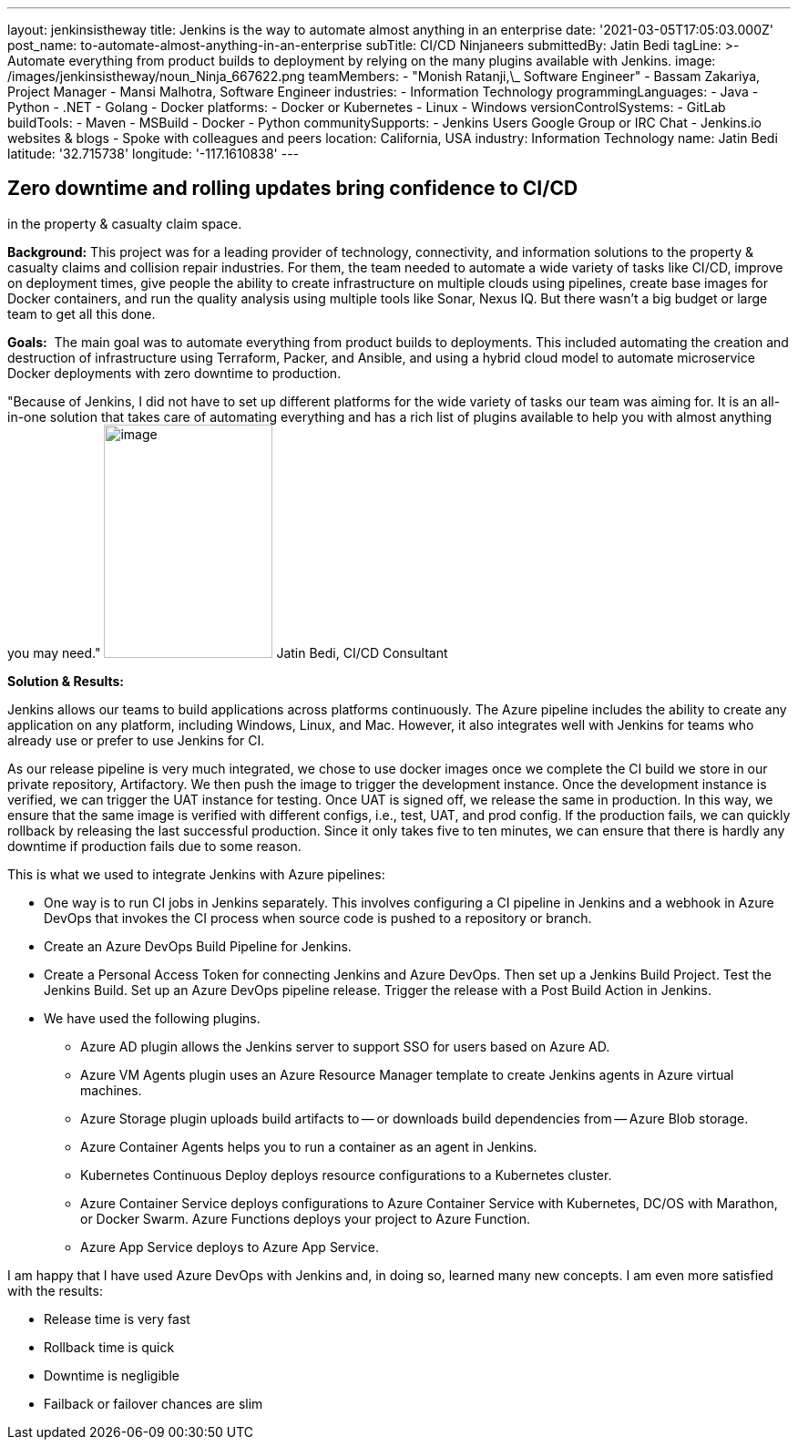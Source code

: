 ---
layout: jenkinsistheway
title: Jenkins is the way to automate almost anything in an enterprise
date: '2021-03-05T17:05:03.000Z'
post_name: to-automate-almost-anything-in-an-enterprise
subTitle: CI/CD Ninjaneers
submittedBy: Jatin Bedi
tagLine: >-
  Automate everything from product builds to deployment by relying on the many
  plugins available with Jenkins.
image: /images/jenkinsistheway/noun_Ninja_667622.png
teamMembers:
  - "Monish Ratanji,\_ Software Engineer"
  - Bassam Zakariya, Project Manager
  - Mansi Malhotra, Software Engineer
industries:
  - Information Technology
programmingLanguages:
  - Java
  - Python
  - .NET
  - Golang
  - Docker
platforms:
  - Docker or Kubernetes
  - Linux
  - Windows
versionControlSystems:
  - GitLab
buildTools:
  - Maven
  - MSBuild
  - Docker
  - Python
communitySupports:
  - Jenkins Users Google Group or IRC Chat
  - Jenkins.io websites & blogs
  - Spoke with colleagues and peers
location: California, USA
industry: Information Technology
name: Jatin Bedi
latitude: '32.715738'
longitude: '-117.1610838'
---





== Zero downtime and rolling updates bring confidence to CI/CD +
in the property & casualty claim space.

*Background:* This project was for a leading provider of technology, connectivity, and information solutions to the property & casualty claims and collision repair industries. For them, the team needed to automate a wide variety of tasks like CI/CD, improve on deployment times, give people the ability to create infrastructure on multiple clouds using pipelines, create base images for Docker containers, and run the quality analysis using multiple tools like Sonar, Nexus IQ. But there wasn't a big budget or large team to get all this done.

*Goals:*  The main goal was to automate everything from product builds to deployments. This included automating the creation and destruction of infrastructure using Terraform, Packer, and Ansible, and using a hybrid cloud model to automate microservice Docker deployments with zero downtime to production.

"Because of Jenkins, I did not have to set up different platforms for the wide variety of tasks our team was aiming for. It is an all-in-one solution that takes care of automating everything and has a rich list of plugins available to help you with almost anything you may need." image:/images/jenkinsistheway/Jenkins-logo.png[image,width=185,height=256] Jatin Bedi, CI/CD Consultant

*Solution & Results: *

Jenkins allows our teams to build applications across platforms continuously. The Azure pipeline includes the ability to create any application on any platform, including Windows, Linux, and Mac. However, it also integrates well with Jenkins for teams who already use or prefer to use Jenkins for CI.

As our release pipeline is very much integrated, we chose to use docker images once we complete the CI build we store in our private repository, Artifactory. We then push the image to trigger the development instance. Once the development instance is verified, we can trigger the UAT instance for testing. Once UAT is signed off, we release the same in production. In this way, we ensure that the same image is verified with different configs, i.e., test, UAT, and prod config. If the production fails, we can quickly rollback by releasing the last successful production. Since it only takes five to ten minutes, we can ensure that there is hardly any downtime if production fails due to some reason. 

This is what we used to integrate Jenkins with Azure pipelines:

* One way is to run CI jobs in Jenkins separately. This involves configuring a CI pipeline in Jenkins and a webhook in Azure DevOps that invokes the CI process when source code is pushed to a repository or branch.
* Create an Azure DevOps Build Pipeline for Jenkins. 
* Create a Personal Access Token for connecting Jenkins and Azure DevOps. Then set up a Jenkins Build Project. Test the Jenkins Build. Set up an Azure DevOps pipeline release. Trigger the release with a Post Build Action in Jenkins. 
* We have used the following plugins.
** Azure AD plugin allows the Jenkins server to support SSO for users based on Azure AD.
** Azure VM Agents plugin uses an Azure Resource Manager template to create Jenkins agents in Azure virtual machines.
** Azure Storage plugin uploads build artifacts to -- or downloads build dependencies from -- Azure Blob storage.
** Azure Container Agents helps you to run a container as an agent in Jenkins.
** Kubernetes Continuous Deploy deploys resource configurations to a Kubernetes cluster.
** Azure Container Service deploys configurations to Azure Container Service with Kubernetes, DC/OS with Marathon, or Docker Swarm. Azure Functions deploys your project to Azure Function.
** Azure App Service deploys to Azure App Service.

I am happy that I have used Azure DevOps with Jenkins and, in doing so, learned many new concepts. I am even more satisfied with the results:

* Release time is very fast
* Rollback time is quick
* Downtime is negligible
* Failback or failover chances are slim
